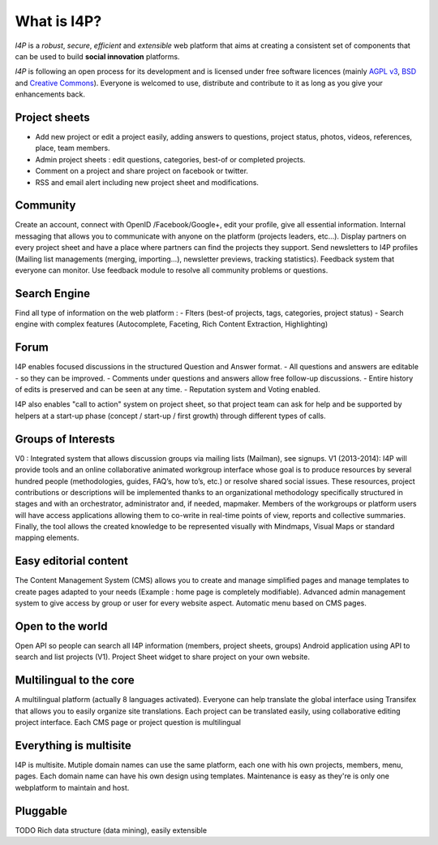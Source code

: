 ############
What is I4P?
############

`I4P` is a *robust*, *secure*, *efficient* and *extensible* web
platform that aims at creating a consistent set of components that can
be used to build **social innovation** platforms.

`I4P` is following an open process for its development and is licensed
under free software licences (mainly `AGPL v3`_, `BSD`_ and `Creative
Commons`_). Everyone is welcomed to use, distribute and contribute to
it as long as you give your enhancements back.

Project sheets
==============
* Add new project or edit a project easily, adding answers to questions, project status, photos, videos, references, place, team members.
* Admin project sheets : edit questions, categories, best-of or completed projects.
* Comment on a project and share project on facebook or twitter.
* RSS and email alert including new project sheet and modifications.

Community
=========
Create an account, connect with OpenID /Facebook/Google+, edit your profile, give all essential information.
Internal messaging that allows you to communicate with anyone on the platform (projects leaders, etc...).
Display partners on every project sheet and have a place where partners can find the projects they support.
Send newsletters to I4P profiles (Mailing list managements (merging, importing...), newsletter previews, tracking statistics).
Feedback system that everyone can monitor. Use feedback module to resolve all community problems or questions.

Search Engine
=========
Find all type of information on the web platform :
- Flters (best-of projects, tags, categories, project status) 
- Search engine with complex features (Autocomplete, Faceting, Rich Content Extraction, Highlighting)

Forum
=====
I4P enables focused discussions in the structured Question and Answer format. 
- All questions and answers are editable - so they can be improved. 
- Comments under questions and answers allow free follow-up discussions.
- Entire history of edits is preserved and can be seen at any time.
- Reputation system and Voting enabled.

I4P also enables "call to action" system on project sheet, so that project team can ask for help and be supported by helpers at a start-up phase (concept / start-up / first growth) through different types of calls.

Groups of Interests
===================
V0 : Integrated system that allows discussion groups via mailing lists (Mailman), see signups.
V1 (2013-2014): I4P will provide tools and an online collaborative animated workgroup interface whose goal is to produce resources by several hundred people (methodologies, guides, FAQ’s, how to’s, etc.) or resolve shared social issues.
These resources, project contributions or descriptions will be implemented thanks to an organizational methodology specifically structured in stages and with an orchestrator, administrator and, if needed, mapmaker. 
Members of the workgroups or platform users will have access applications allowing them to co-write in real-time points of view, reports and collective summaries. Finally, the tool allows the created knowledge to be represented visually with Mindmaps, Visual Maps or standard mapping elements.

Easy editorial content
======================
The Content Management System (CMS) allows you to create and manage simplified pages and manage templates to create pages adapted to your needs (Example : home page is completely modifiable).
Advanced admin management system to give access by group or user for every website aspect.
Automatic menu based on CMS pages.

Open to the world
=================
Open API so people can search all I4P information (members, project sheets, groups)
Android application using API to search and list projects (V1). 
Project Sheet widget to share project on your own website.

Multilingual to the core
========================
A multilingual platform (actually 8 languages activated).
Everyone can help translate the global interface using Transifex that allows you to easily organize site translations.
Each project can be translated easily, using collaborative editing project interface.
Each CMS page or project question is multilingual

Everything is multisite
=======================
I4P is multisite. Mutiple domain names can use the same platform, each one with his own projects, members, menu, pages. Each domain name can have his own design using templates.
Maintenance is easy as they're is only one webplatform to maintain and host.

Pluggable
=========

TODO Rich data structure (data mining), easily extensible


.. _AGPL v3: http://www.gnu.org/licenses/agpl-3.0.html
.. _BSD: http://en.wikipedia.org/wiki/BSD_licenses
.. _Creative Commons: http://creativecommons.org/
